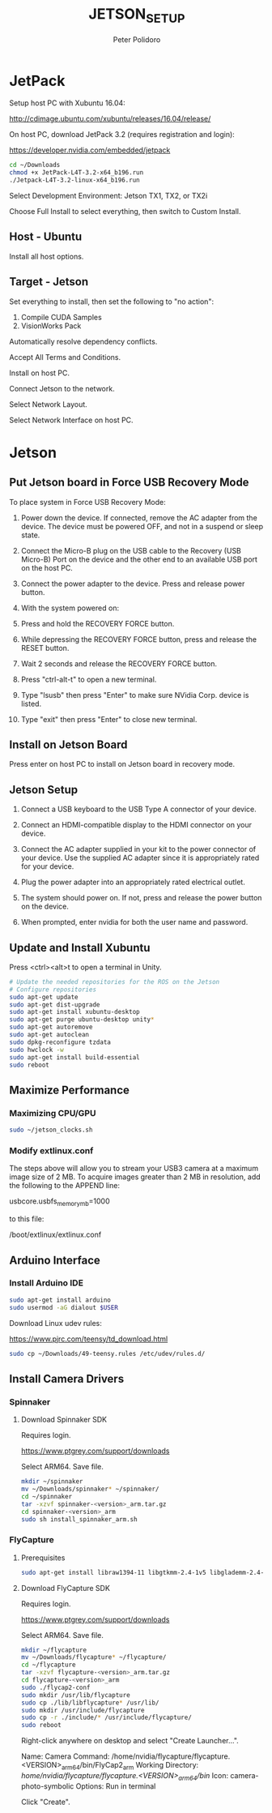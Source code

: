 #+TITLE: JETSON_SETUP
#+AUTHOR: Peter Polidoro
#+EMAIL: peter@polidoro.io

* JetPack

  Setup host PC with Xubuntu 16.04:

  [[http://cdimage.ubuntu.com/xubuntu/releases/16.04/release/]]

  On host PC, download JetPack 3.2 (requires registration and login):

  [[https://developer.nvidia.com/embedded/jetpack]]

  #+BEGIN_SRC sh
cd ~/Downloads
chmod +x JetPack-L4T-3.2-x64_b196.run
./Jetpack-L4T-3.2-linux-x64_b196.run
  #+END_SRC

  Select Development Environment: Jetson TX1, TX2, or TX2i

  Choose Full Install to select everything, then switch to Custom Install.

** Host - Ubuntu

   Install all host options.

** Target - Jetson

   Set everything to install, then set the following to "no action":

   1) Compile CUDA Samples
   2) VisionWorks Pack

   Automatically resolve dependency conflicts.

   Accept All Terms and Conditions.

   Install on host PC.

   Connect Jetson to the network.

   Select Network Layout.

   Select Network Interface on host PC.

* Jetson

** Put Jetson board in Force USB Recovery Mode

   To place system in Force USB Recovery Mode:

   1. Power down the device. If connected, remove the AC adapter from the
      device. The device must be powered OFF, and not in a suspend or
      sleep state.

   2. Connect the Micro-B plug on the USB cable to the Recovery (USB
      Micro-B) Port on the device and the other end to an available USB
      port on the host PC.

   3. Connect the power adapter to the device. Press and release power button.

   4. With the system powered on:

   5. Press and hold the RECOVERY FORCE button.

   6. While depressing the RECOVERY FORCE button, press and release the
      RESET button.

   7. Wait 2 seconds and release the RECOVERY FORCE button.

   8. Press "ctrl-alt-t" to open a new terminal.

   9. Type "lsusb" then press "Enter" to make sure NVidia Corp. device is listed.

   10. Type "exit" then press "Enter" to close new terminal.

** Install on Jetson Board

   Press enter on host PC to install on Jetson board in recovery mode.

** Jetson Setup

   1. Connect a USB keyboard to the USB Type A connector of your device.

   2. Connect an HDMI-compatible display to the HDMI connector on your
      device.

   3. Connect the AC adapter supplied in your kit to the power connector
      of your device. Use the supplied AC adapter since it is
      appropriately rated for your device.

   4. Plug the power adapter into an appropriately rated electrical
      outlet.

   5. The system should power on. If not, press and release the power
      button on the device.

   6. When prompted, enter nvidia for both the user name and password.

** Update and Install Xubuntu

   Press <ctrl><alt>t to open a terminal in Unity.

   #+BEGIN_SRC sh
# Update the needed repositories for the ROS on the Jetson
# Configure repositories
sudo apt-get update
sudo apt-get dist-upgrade
sudo apt-get install xubuntu-desktop
sudo apt-get purge ubuntu-desktop unity*
sudo apt-get autoremove
sudo apt-get autoclean
sudo dpkg-reconfigure tzdata
sudo hwclock -w
sudo apt-get install build-essential
sudo reboot
   #+END_SRC

** Maximize Performance

*** Maximizing CPU/GPU

    #+BEGIN_SRC sh
sudo ~/jetson_clocks.sh
    #+END_SRC

*** Modify extlinux.conf

    The steps above will allow you to stream your USB3 camera at a maximum image
    size of 2 MB. To acquire images greater than 2 MB in resolution, add the
    following to the APPEND line:

    usbcore.usbfs_memory_mb=1000

    to this file:

    /boot/extlinux/extlinux.conf

** Arduino Interface

*** Install Arduino IDE

    #+BEGIN_SRC sh
sudo apt-get install arduino
sudo usermod -aG dialout $USER
    #+END_SRC

    Download Linux udev rules:

    [[https://www.pjrc.com/teensy/td_download.html]]

    #+BEGIN_SRC sh
sudo cp ~/Downloads/49-teensy.rules /etc/udev/rules.d/
    #+END_SRC

** Install Camera Drivers

*** Spinnaker

**** Download Spinnaker SDK

     Requires login.

     [[https://www.ptgrey.com/support/downloads]]

     Select ARM64. Save file.

     #+BEGIN_SRC sh
mkdir ~/spinnaker
mv ~/Downloads/spinnaker* ~/spinnaker/
cd ~/spinnaker
tar -xzvf spinnaker-<version>_arm.tar.gz
cd spinnaker-<version>_arm
sudo sh install_spinnaker_arm.sh
     #+END_SRC

*** FlyCapture

**** Prerequisites

     #+BEGIN_SRC sh
sudo apt-get install libraw1394-11 libgtkmm-2.4-1v5 libglademm-2.4-1v5 libgtkglextmm-x11-1.2-dev libgtkglextmm-x11-1.2 libusb-1.0-0
     #+END_SRC

**** Download FlyCapture SDK

     Requires login.

     [[https://www.ptgrey.com/support/downloads]]

     Select ARM64. Save file.


     #+BEGIN_SRC sh
mkdir ~/flycapture
mv ~/Downloads/flycapture* ~/flycapture/
cd ~/flycapture
tar -xzvf flycapture-<version>_arm.tar.gz
cd flycapture-<version>_arm
sudo ./flycap2-conf
sudo mkdir /usr/lib/flycapture
sudo cp ./lib/libflycapture* /usr/lib/
sudo mkdir /usr/include/flycapture
sudo cp -r ./include/* /usr/include/flycapture/
sudo reboot
     #+END_SRC

     Right-click anywhere on desktop and select "Create Launcher...".

     Name: Camera
     Command: /home/nvidia/flycapture/flycapture.<VERSION>_arm64/bin/FlyCap2_arm
     Working Directory: /home/nvidia/flycapture/flycapture.<VERSION>_arm64/bin/
     Icon: camera-photo-symbolic
     Options: Run in terminal

     Click "Create".
